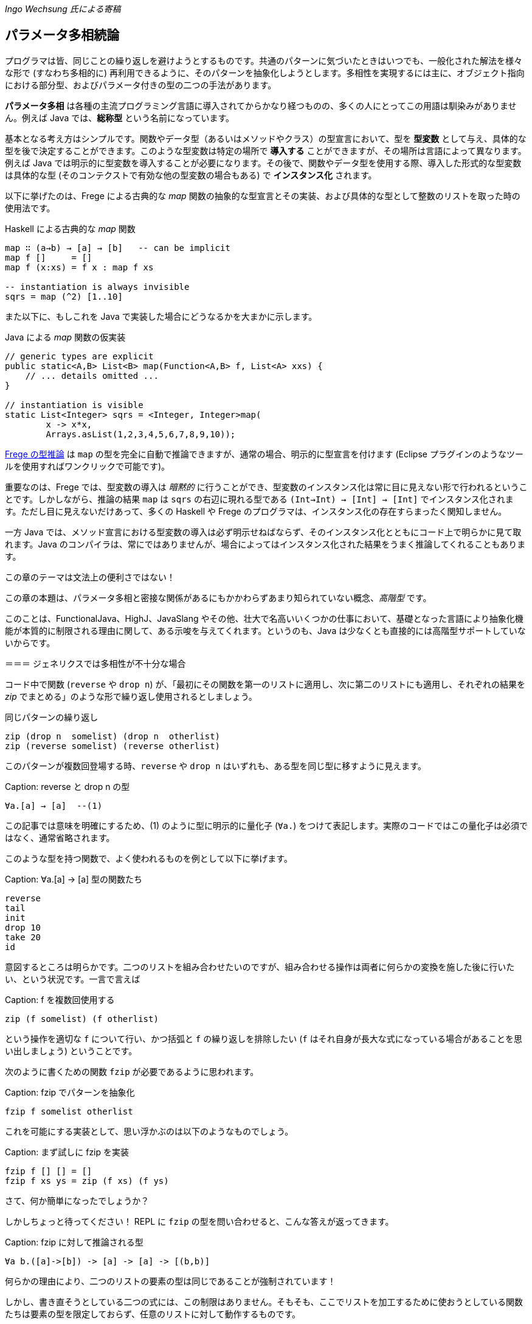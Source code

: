 _Ingo Wechsung 氏による寄稿_

== パラメータ多相続論

プログラマは皆、同じことの繰り返しを避けようとするものです。共通のパターンに気づいたときはいつでも、一般化された解法を様々な形で (すなわち多相的に) 再利用できるように、そのパターンを抽象化しようとします。多相性を実現するには主に、オブジェクト指向における部分型、およびパラメータ付きの型の二つの手法があります。

*パラメータ多相* は各種の主流プログラミング言語に導入されてからかなり経つものの、多くの人にとってこの用語は馴染みがありません。例えば Java では、*総称型* という名前になっています。

基本となる考え方はシンプルです。関数やデータ型（あるいはメソッドやクラス）の型宣言において、型を *型変数* として与え、具体的な型を後で決定することができます。このような型変数は特定の場所で *導入する* ことができますが、その場所は言語によって異なります。例えば Java では明示的に型変数を導入することが必要になります。その後で、関数やデータ型を使用する際、導入した形式的な型変数は具体的な型 (そのコンテクストで有効な他の型変数の場合もある) で *インスタンス化* されます。

以下に挙げたのは、Frege による古典的な _map_ 関数の抽象的な型宣言とその実装、および具体的な型として整数のリストを取った時の使用法です。

.Haskell による古典的な _map_ 関数
[source, haskell]
----
map ∷ (a→b) → [a] → [b]   -- can be implicit
map f []     = []
map f (x:xs) = f x : map f xs

-- instantiation is always invisible
sqrs = map (^2) [1..10]
----

また以下に、もしこれを Java で実装した場合にどうなるかを大まかに示します。

.Java による _map_ 関数の仮実装
[source, java]
----
// generic types are explicit
public static<A,B> List<B> map(Function<A,B> f, List<A> xxs) {
    // ... details omitted ...
}

// instantiation is visible
static List<Integer> sqrs = <Integer, Integer>map(
	x -> x*x,
	Arrays.asList(1,2,3,4,5,6,7,8,9,10));
----

<<the-merits-of-type-inference.adoc,Frege の型推論>> は `map` の型を完全に自動で推論できますが、通常の場合、明示的に型宣言を付けます (Eclipse プラグインのようなツールを使用すればワンクリックで可能です)。

重要なのは、Frege では、型変数の導入は _暗黙的_ に行うことができ、型変数のインスタンス化は常に目に見えない形で行われるということです。しかしながら、推論の結果 `map` は `sqrs` の右辺に現れる型である `(Int→Int) → [Int] → [Int]` でインスタンス化されます。ただし目に見えないだけあって、多くの Haskell や Frege のプログラマは、インスタンス化の存在すらまったく関知しません。

一方 Java では、メソッド宣言における型変数の導入は必ず明示せねばならず、そのインスタンス化とともにコード上で明らかに見て取れます。Java のコンパイラは、常にではありませんが、場合によってはインスタンス化された結果をうまく推論してくれることもあります。

.この章のテーマは文法上の便利さではない！
****
この章の本題は、パラメータ多相と密接な関係があるにもかかわらずあまり知られていない概念、_高階型_ です。

このことは、FunctionalJava、HighJ、JavaSlang やその他、壮大で名高いいくつかの仕事において、基礎となった言語により抽象化機能が本質的に制限される理由に関して、ある示唆を与えてくれます。というのも、Java は少なくとも直接的には高階型サポートしていないからです。
****

＝＝＝ ジェネリクスでは多相性が不十分な場合

コード中で関数 (`reverse` や `drop n`) が、「最初にその関数を第一のリストに適用し、次に第二のリストにも適用し、それぞれの結果を _zip_ でまとめる」のような形で繰り返し使用されるとしましょう。

.同じパターンの繰り返し
[source, haskell]
----
zip (drop n  somelist) (drop n  otherlist)
zip (reverse somelist) (reverse otherlist)
----

このパターンが複数回登場する時、`reverse` や `drop n` はいずれも、ある型を同じ型に移すように見えます。

Caption: reverse と drop n の型

```
∀a.[a] → [a]  --(1)
```

この記事では意味を明確にするため、(1) のように型に明示的に量化子 (`∀a.`) をつけて表記します。実際のコードではこの量化子は必須ではなく、通常省略されます。

このような型を持つ関数で、よく使われるものを例として以下に挙げます。

Caption: ∀a.[a] → [a] 型の関数たち

```
reverse
tail
init
drop 10
take 20
id
```

意図するところは明らかです。二つのリストを組み合わせたいのですが、組み合わせる操作は両者に何らかの変換を施した後に行いたい、という状況です。一言で言えば

Caption: f を複数回使用する

```
zip (f somelist) (f otherlist)
```

という操作を適切な `f` について行い、かつ括弧と `f` の繰り返しを排除したい (`f` はそれ自身が長大な式になっている場合があることを思い出しましょう) ということです。

次のように書くための関数 `fzip` が必要であるように思われます。

Caption: fzip でパターンを抽象化

```
fzip f somelist otherlist
```

これを可能にする実装として、思い浮かぶのは以下のようなものでしょう。

Caption: まず試しに fzip を実装

```
fzip f [] [] = []
fzip f xs ys = zip (f xs) (f ys)
```

さて、何か簡単になったでしょうか？

しかしちょっと待ってください！ REPL に `fzip` の型を問い合わせると、こんな答えが返ってきます。

Caption: fzip に対して推論される型

```
∀a b.([a]->[b]) -> [a] -> [a] -> [(b,b)]
```

何らかの理由により、二つのリストの要素の型は同じであることが強制されています！

しかし、書き直そうとしている二つの式には、この制限はありません。そもそも、ここでリストを加工するために使おうとしている関数たちは要素の型を限定しておらず、任意のリストに対して動作するものです。

ともあれ現状では、一つ目のリストと二つ目のリストが同じ型を持たない場合に上で述べたような書き直しを行おうとすると、常に型エラーが発生してしまいます。例えば文字のリストと真偽値のリストを `fzip` することはできないのです。

では、`fzip` のどこがおかしいのでしょうか？

この場合について理解するため、インスタンス化についてどのように述べられていたかを思い出す必要があります。以下のような式において、

Caption: うまく動かない

```
fzip reverse ['a', 'b', 'c'] [false, true]
-- type error in expression [false,true]
--    type is : [Bool]
--    expected: [Char]
```

`reverse` はどんな型でインスタンス化されるべきでしょう？ 仮にその型として

```
[Char] → [Char]
```

を選んだとしたら、真偽値のリストを反転させることができないでしょう。そして

```
[Bool] → [Bool]
```

を選んだとしたら文字列のリストを反転させることができません。

上記の例では、コンパイラは文字列のリストが引数になっていることから `reverse` を `[Char] → [Char]` でインスタンス化することを選択し、それゆえ残った引数も同じ型を持つことを期待します。結局のところ、これが `fzip` の型に要求される条件であり、エラーメッセージの原因です。

しかし、一体なぜここでインスタンス化することが必要になるのでしょう？ これはヒンドリー・ミルナー型システムにおける型推論の制限によるものであり、ヒンドリー・ミルナー型システムは ML、Haskell、F# および Frege のような言語の型システムの基盤となっています。この制限によれば、 束縛されたラムダ式の値 (いわゆる「関数引数」) は _単相的_ であることが仮定されています。したがってインスタンス化が必要であり、さもなくば型推論は _決定不能_ になってしまいます。

## 型を階層付ける

言い方を変えれば、ヒンドリー・ミルナー流の (以下 HM と略す) 型推論で扱うことができるのは、ランク 1 の多相性だけです。また別の言い方をするならランク 1 の型は、HM アルゴリズムが推論できる多相型とちょうど一致します。これは実質的に、厳密に HM に沿った言語においては、高階関数は単相的もしくは単相的になるようにインスタンス化された関数しか引数に取れないということを意味します。残念なことに、`fzip` は ML や F# では書くことができないのです！

Caption: 高階型

ランク 2 の型は、ランク 1 の型が引数として、すなわち関数適用の列の左側に現れるような関数の型です。一般にランク _k_ の型は、引数の位置にランク _(k - 1)_ の型を持つような関数型になります。

ちょっと考えてみましょう！ 無限個のランクが存在し、そのランクそれぞれに無限個の型が属しているわけです。すごいでしょう？

## 高階型の使い方

幸運なことに、高階型に対して __型推論__ は決定不能ですが __型検査__ はそうではありません。すなわち、コンピュータは式につく高階型を追加情報なしで見つけることはできませんが、与えられた型と式に対して、その式がその型になりうるかどうかは判定することができます。

GHC (言語拡張 `RankNTypes` を指定した場合) や Frege の型検査器では、この事実を用いて多相関数を引数として与えられるようにしています。

この仕組みがうまく機能するためには、多相型の引数を取る関数、もしくは少なくとも多相型である引数自身に型注釈がついている必要があり、型推論が残りのギャップを埋めてくれます。

このような型注釈が存在する場合には型検査器は、関数引数がインスタンス化されるべき型を探す代わりに、単に引数の型が注釈された型 _以上に一般的_ であるかどうかを検査します。

したがって今回の問題は、単に関数引数 `f` が多相的であることを明示すれば解決することができます。これは以下のような注釈を `fzip` につけることで可能です。

Caption: fzip を高階多相型に対応させる

```
fzip ∷ (∀ a.[a] → [a]) → [x] → [y] → [(x,y)]
--     ---------------                       universally quantified
--                                           polymorphic type of f
fzip f xs ys = zip (f xs) (f ys)
```

`fzip` のコードはそのままです！ しかし型を見ると、`f` は __任意の__ 型に対して、リストを取って同じ型のリストを返す関数であることがわかります。さらに今回の型宣言では、`f` が作用するリストの型は、実際の引数として現れるリストの型と完全に切り離されています。しかしだからこそ _f_ が任意の型のリストに対して作用することができ、両方の引数に安全に適用できるのです。

ポイントとなるのは、関数引数が全称量化された多相型になっている点です。何を入れるべきかよくわからないときは、REPL を使用すればこのような関数に対して型が確認できます。

Caption: REPL の助けを借りる

```
:type reverse
[α] -> [α]
```

量化された型を指定するためには、キーワード `forall` (`∀` と書くことも可能) をつけて型の中に現れる型変数をすべて並べて書きます。もし型変数名が気に入らない場合は、単純に名前を付け替えることも可能です。例えば、コンパイラは以下に挙げた型を区別することができません。

Caption: 様々な型宣言

```
forall a.[a] → [a]
forall b.[b] → [b]
∀ quetzalcoatl.[quetzalcoatl] → [quetzalcoatl]
```

一方、型宣言をすべて与えるのではなく、_f_ の型宣言のみを行内に書くことで `fzip` を定義することもできます。

```
fzip (f ∷ ∀a.[a] → [a]) xs ys = zip (f xs) (f ys)
```

しかしこれはかなり読みづらいように思います。

さて、これで `fzip` を様々な関数と組み合わせて使うことができます。しかしそれらの関数の型は、`f` に注釈として付けられた型 _以上に一般的_ である必要があります。例えば `fzip` を `[Int] → [Int]` のような制限された型の関数に対して使用することは、たとえ両方のリストが整数のリストだったとしても不可能です。

いくつか例を挙げます。`f` の型をコメントとして付けておきます。

Caption: 関数 f の実例

```
fzip id         [1..10] ['a'..'z']   -- ∀a. a  →  a
fzip (drop 3)   [1..10] ['a'..'z']   -- ∀a.[a] → [a]
fzip reverse    [1..10] ['a'..'z']   -- ∀a.[a] → [a]
fzip (map id)   [1..10] ['a'..'z']   -- ∀a.[a] → [a]
fzip tail       [1..10] ['a'..'z']   -- ∀a.[a] → [a]
fzip (const []) [1..10] ['a'..'z']   -- ∀a b.a → [b]
```

以上が高階型の概要です。高階型の欠点や改良方法については、また別の記事で再度、触れることになるでしょう。

今回の内容に心惹かれた人のために、次回記事までの宿題を出しておきます。

* `f` の型を、もっと一般的な `∀a b.[a] → [b]` としないのは何故か (最後に挙げた例がヒントになっています)
* (真の Java の達人向け) キャストや `@SuppressWarnings` を使用せずに、Java で `fzip` を実装して、警告なしでコンパイルできるか (実は可能なのです)

* Java solution: [Marimuthu’s proposal](https://gist.github.com/mmhelloworld/eac189d52cd1e2a91ad5)
